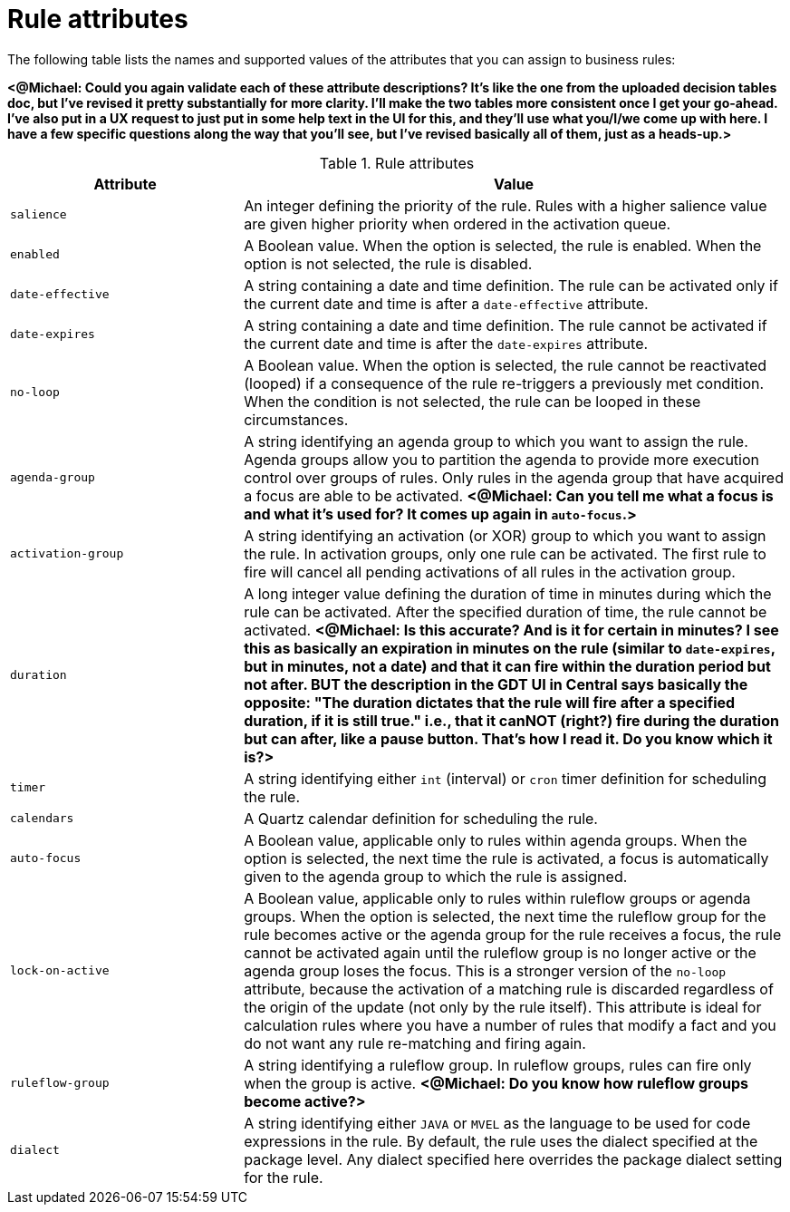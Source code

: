 [id='rules-attributes-ref']
= Rule attributes

The following table lists the names and supported values of the attributes that you can assign to business rules:

*<@Michael: Could you again validate each of these attribute descriptions? It's like the one from the uploaded decision tables doc, but I've revised it pretty substantially for more clarity. I'll make the two tables more consistent once I get your go-ahead. I've also put in a UX request to just put in some help text in the UI for this, and they'll use what you/I/we come up with here. I have a few specific questions along the way that you'll see, but I've revised basically all of them, just as a heads-up.>*

.Rule attributes
[cols="30%,70%", options="header"]
|===
|Attribute
|Value

|`salience`
|An integer defining the priority of the rule. Rules with a higher salience value are given higher priority when ordered in the activation queue.

|`enabled`
|A Boolean value. When the option is selected, the rule is enabled. When the option is not selected, the rule is disabled.

|`date-effective`
|A string containing a date and time definition. The rule can be activated only if the current date and time is after a `date-effective` attribute.

|`date-expires`
|A string containing a date and time definition. The rule cannot be activated if the current date and time is after the `date-expires` attribute.

|`no-loop`
|A Boolean value. When the option is selected, the rule cannot be reactivated (looped) if a consequence of the rule re-triggers a previously met condition. When the condition is not selected, the rule can be looped in these circumstances.

|`agenda-group`
|A string identifying an agenda group to which you want to assign the rule. Agenda groups allow you to partition the agenda to provide more execution control over groups of rules. Only rules in the agenda group that have acquired a focus are able to be activated. *<@Michael: Can you tell me what a focus is and what it's used for? It comes up again in `auto-focus`.>*

|`activation-group`
|A string identifying an activation (or XOR) group to which you want to assign the rule. In activation groups, only one rule can be activated. The first rule to fire will cancel all pending activations of all rules in the activation group.

|`duration`
|A long integer value defining the duration of time in minutes during which the rule can be activated. After the specified duration of time, the rule cannot be activated. *<@Michael: Is this accurate? And is it for certain in minutes? I see this as basically an expiration in minutes on the rule (similar to `date-expires`, but in minutes, not a date) and that it can fire within the duration period but not after. BUT the description in the GDT UI in Central says basically the opposite: "The duration dictates that the rule will fire after a specified duration, if it is still true." i.e., that it canNOT (right?) fire during the duration but can after, like a pause button. That's how I read it. Do you know which it is?>*

|`timer`
|A string identifying either `int` (interval) or `cron` timer definition for scheduling the rule.

|`calendars`
|A Quartz calendar definition for scheduling the rule.

|`auto-focus`
|A Boolean value, applicable only to rules within agenda groups. When the option is selected, the next time the rule is activated, a focus is automatically given to the agenda group to which the rule is assigned.

|`lock-on-active`
|A Boolean value, applicable only to rules within ruleflow groups or agenda groups. When the option is selected, the next time the ruleflow group for the rule becomes active or the agenda group for the rule receives a focus, the rule cannot be activated again until the ruleflow group is no longer active or the agenda group loses the focus. This is a stronger version of the `no-loop` attribute, because the activation of a matching rule is discarded regardless of the origin of the update (not only by the rule itself). This attribute is ideal for calculation rules where you have a number of rules that modify a fact and you do not want any rule re-matching and firing again.

|`ruleflow-group`
|A string identifying a ruleflow group. In ruleflow groups, rules can fire only when the group is active. *<@Michael: Do you know how ruleflow groups become active?>*

|`dialect`
|A string identifying either `JAVA` or `MVEL` as the language to be used for code expressions in the rule. By default, the rule uses the dialect specified at the package level. Any dialect specified here overrides the package dialect setting for the rule.
|===
